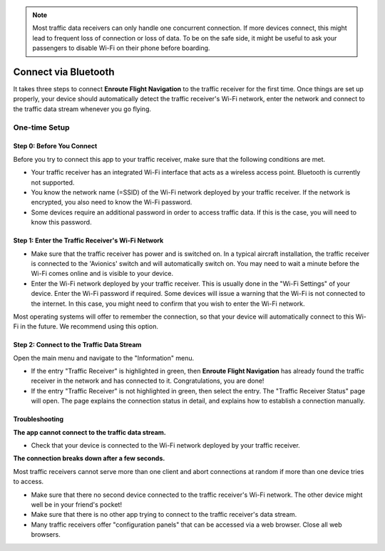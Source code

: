 




.. note:: Most traffic data receivers can only handle one concurrent connection.
    If more devices connect, this might lead to frequent loss of connection or
    loss of data.  To be on the safe side, it might be useful to ask your
    passengers to disable Wi-Fi on their phone before boarding.

.. note:: 
  
Connect via Bluetooth
=====================

It takes three steps to connect **Enroute Flight Navigation** to the traffic
receiver for the first time. Once things are set up properly, your device should
automatically detect the traffic receiver's Wi-Fi network, enter the network and
connect to the traffic data stream whenever you go flying.

One-time Setup
--------------

Step 0: Before You Connect
^^^^^^^^^^^^^^^^^^^^^^^^^^

Before you try to connect this app to your traffic receiver, make sure that the
following conditions are met.

- Your traffic receiver has an integrated Wi-Fi interface that acts as a
  wireless access point. Bluetooth is currently not supported.
- You know the network name (=SSID) of the Wi-Fi network deployed by your
  traffic receiver. If the network is encrypted, you also need to know the Wi-Fi
  password.
- Some devices require an additional password in order to access traffic data.
  If this is the case, you will need to know this password.



Step 1: Enter the Traffic Receiver's Wi-Fi Network
^^^^^^^^^^^^^^^^^^^^^^^^^^^^^^^^^^^^^^^^^^^^^^^^^^

- Make sure that the traffic receiver has power and is switched on. In a typical
  aircraft installation, the traffic receiver is connected to the 'Avionics'
  switch and will automatically switch on. You may need to wait a minute before
  the Wi-Fi comes online and is visible to your device.
- Enter the Wi-Fi network deployed by your traffic receiver. This is usually
  done in the "Wi-Fi Settings" of your device. Enter the Wi-Fi password if
  required. Some devices will issue a warning that the Wi-Fi is not connected to
  the internet. In this case, you might need to confirm that you wish to enter
  the Wi-Fi network.

Most operating systems will offer to remember the connection, so that your
device will automatically connect to this Wi-Fi in the future. We recommend
using this option.

Step 2: Connect to the Traffic Data Stream
^^^^^^^^^^^^^^^^^^^^^^^^^^^^^^^^^^^^^^^^^^

Open the main menu and navigate to the "Information" menu.

- If the entry "Traffic Receiver" is highlighted in green, then **Enroute Flight
  Navigation** has already found the traffic receiver in the network and has
  connected to it. Congratulations, you are done!
- If the entry "Traffic Receiver" is not highlighted in green, then select the
  entry. The "Traffic Receiver Status" page will open. The page explains the
  connection status in detail, and explains how to establish a connection
  manually.

Troubleshooting
^^^^^^^^^^^^^^^

**The app cannot connect to the traffic data stream.**

- Check that your device is connected to the Wi-Fi network deployed by your
  traffic receiver.
  
**The connection breaks down after a few seconds.**

Most traffic receivers cannot serve more than one client and abort connections
at random if more than one device tries to access.

- Make sure that there no second device connected to the traffic receiver's
  Wi-Fi network. The other device might well be in your friend's pocket!
- Make sure that there is no other app trying to connect to the traffic
  receiver's data stream.
- Many traffic receivers offer "configuration panels" that can be accessed via a
  web browser. Close all web browsers.

